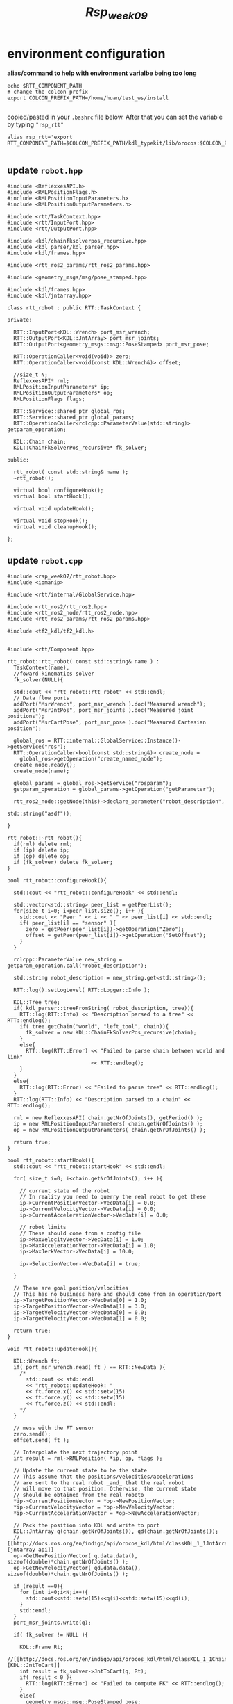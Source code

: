#+title: /Rsp_week09/

* environment configuration
**alias/command to help with environment varialbe being too long**
#+begin_src shell
echo $RTT_COMPONENT_PATH
# change the colcon prefix
export COLCON_PREFIX_PATH=/home/huan/test_ws/install

#+end_src
copied/pasted in your =.bashrc= file below. After that you can set the variable by typing ="rsp_rtt"=
#+begin_src shell
alias rsp_rtt='export RTT_COMPONENT_PATH=$COLCON_PREFIX_PATH/kdl_typekit/lib/orocos:$COLCON_PREFIX_PATH/orocos_toolchain/lib/orocos:$COLCON_PREFIX_PATH/rtt_ros2_builtin_interfaces/lib/orocos:$COLCON_PREFIX_PATH/rtt_ros2_geometry_msgs/lib/orocos:$COLCON_PREFIX_PATH/rtt_ros2_interfaces/lib/orocos:$COLCON_PREFIX_PATH/rtt_ros2/lib/orocos:$COLCON_PREFIX_PATH/rtt_ros2_node/lib/orocos:$COLCON_PREFIX_PATH/rtt_ros2_params/lib/orocos:$COLCON_PREFIX_PATH/rtt_ros2_primitives_typekit/lib/orocos:$COLCON_PREFIX_PATH/rtt_ros2_rclcpp_typekit/lib/orocos:$COLCON_PREFIX_PATH/rtt_ros2_std_msgs/lib/orocos:$COLCON_PREFIX_PATH/rtt_ros2_topics/lib/orocos:$COLCON_PREFIX_PATH/rsp_week07/lib/orocos'

#+end_src

#+RESULTS:

** update =robot.hpp=
#+begin_src c++
#include <ReflexxesAPI.h>
#include <RMLPositionFlags.h>
#include <RMLPositionInputParameters.h>
#include <RMLPositionOutputParameters.h>

#include <rtt/TaskContext.hpp>
#include <rtt/InputPort.hpp>
#include <rtt/OutputPort.hpp>

#include <kdl/chainfksolverpos_recursive.hpp>
#include <kdl_parser/kdl_parser.hpp>
#include <kdl/frames.hpp>

#include <rtt_ros2_params/rtt_ros2_params.hpp>

#include <geometry_msgs/msg/pose_stamped.hpp>

#include <kdl/frames.hpp>
#include <kdl/jntarray.hpp>

class rtt_robot : public RTT::TaskContext {

private:

  RTT::InputPort<KDL::Wrench> port_msr_wrench;
  RTT::OutputPort<KDL::JntArray> port_msr_joints;
  RTT::OutputPort<geometry_msgs::msg::PoseStamped> port_msr_pose;

  RTT::OperationCaller<void(void)> zero;
  RTT::OperationCaller<void(const KDL::Wrench&)> offset;

  //size_t N;
  ReflexxesAPI* rml;
  RMLPositionInputParameters* ip;
  RMLPositionOutputParameters* op;
  RMLPositionFlags flags;

  RTT::Service::shared_ptr global_ros;
  RTT::Service::shared_ptr global_params;
  RTT::OperationCaller<rclcpp::ParameterValue(std::string)> getparam_operation;

  KDL::Chain chain;
  KDL::ChainFkSolverPos_recursive* fk_solver;

public:

  rtt_robot( const std::string& name );
  ~rtt_robot();

  virtual bool configureHook();
  virtual bool startHook();

  virtual void updateHook();

  virtual void stopHook();
  virtual void cleanupHook();

};
#+end_src
** update =robot.cpp=
#+begin_src c++
#include <rsp_week07/rtt_robot.hpp>
#include <iomanip>

#include <rtt/internal/GlobalService.hpp>

#include <rtt_ros2/rtt_ros2.hpp>
#include <rtt_ros2_node/rtt_ros2_node.hpp>
#include <rtt_ros2_params/rtt_ros2_params.hpp>

#include <tf2_kdl/tf2_kdl.h>


#include <rtt/Component.hpp>

rtt_robot::rtt_robot( const std::string& name ) :
  TaskContext(name),
  //foward kinematics solver
  fk_solver(NULL){

  std::cout << "rtt_robot::rtt_robot" << std::endl;
  // Data flow ports
  addPort("MsrWrench", port_msr_wrench ).doc("Measured wrench");
  addPort("MsrJntPos", port_msr_joints ).doc("Measured joint positions");
  addPort("MsrCartPose", port_msr_pose ).doc("Measured Cartesian position");

  global_ros = RTT::internal::GlobalService::Instance()->getService("ros");
  RTT::OperationCaller<bool(const std::string&)> create_node =
    global_ros->getOperation("create_named_node");
  create_node.ready();
  create_node(name);

  global_params = global_ros->getService("rosparam");
  getparam_operation = global_params->getOperation("getParameter");

  rtt_ros2_node::getNode(this)->declare_parameter("robot_description",
                                                  std::string("asdf"));

}

rtt_robot::~rtt_robot(){
  if(rml) delete rml;
  if (ip) delete ip;
  if (op) delete op;
  if (fk_solver) delete fk_solver;
}

bool rtt_robot::configureHook(){

  std::cout << "rtt_robot::configureHook" << std::endl;

  std::vector<std::string> peer_list = getPeerList();
  for(size_t i=0; i<peer_list.size(); i++ ){
    std::cout << "Peer " << i << " " << peer_list[i] << std::endl;
    if( peer_list[i] == "sensor" ){
      zero = getPeer(peer_list[i])->getOperation("Zero");
      offset = getPeer(peer_list[i])->getOperation("SetOffset");
    }
  }

  rclcpp::ParameterValue new_string = getparam_operation.call("robot_description");

  std::string robot_description = new_string.get<std::string>();

  RTT::log().setLogLevel( RTT::Logger::Info );

  KDL::Tree tree;
  if( kdl_parser::treeFromString( robot_description, tree)){
    RTT::log(RTT::Info) << "Description parsed to a tree" << RTT::endlog();
    if( tree.getChain("world", "left_tool", chain)){
      fk_solver = new KDL::ChainFkSolverPos_recursive(chain);
    }
    else{
      RTT::log(RTT::Error) << "Failed to parse chain between world and link"
                           << RTT::endlog();
    }
  }
  else{
    RTT::log(RTT::Error) << "Failed to parse tree" << RTT::endlog();
  }
  RTT::log(RTT::Info) << "Description parsed to a chain" << RTT::endlog();

  rml = new ReflexxesAPI( chain.getNrOfJoints(), getPeriod() );
  ip = new RMLPositionInputParameters( chain.getNrOfJoints() );
  op = new RMLPositionOutputParameters( chain.getNrOfJoints() );

  return true;
}

bool rtt_robot::startHook(){
  std::cout << "rtt_robot::startHook" << std::endl;

  for( size_t i=0; i<chain.getNrOfJoints(); i++ ){

    // current state of the robot
    // In reality you need to querry the real robot to get these
    ip->CurrentPositionVector->VecData[i] = 0.0;
    ip->CurrentVelocityVector->VecData[i] = 0.0;
    ip->CurrentAccelerationVector->VecData[i] = 0.0;

    // robot limits
    // These should come from a config file
    ip->MaxVelocityVector->VecData[i] = 1.0;
    ip->MaxAccelerationVector->VecData[i] = 1.0;
    ip->MaxJerkVector->VecData[i] = 10.0;

    ip->SelectionVector->VecData[i] = true;

  }

  // These are goal position/velocities
  // This has no business here and should come from an operation/port
  ip->TargetPositionVector->VecData[0] = 1.0;
  ip->TargetPositionVector->VecData[1] = 3.0;
  ip->TargetVelocityVector->VecData[0] = 0.0;
  ip->TargetVelocityVector->VecData[1] = 0.0;

  return true;
}

void rtt_robot::updateHook(){

  KDL::Wrench ft;
  if( port_msr_wrench.read( ft ) == RTT::NewData ){
    /*
      std::cout << std::endl
      << "rtt_robot::updateHook: "
      << ft.force.x() << std::setw(15)
      << ft.force.y() << std::setw(15)
      << ft.force.z() << std::endl;
    ,*/
  }

  // mess with the FT sensor
  zero.send();
  offset.send( ft );

  // Interpolate the next trajectory point
  int result = rml->RMLPosition( *ip, op, flags );

  // Update the current state to be the state
  // This assume that the positions/velocities/accelerations
  // are sent to the real robot _and_ that the real robot
  // will move to that position. Otherwise, the current state
  // should be obtained from the real roboto
  ,*ip->CurrentPositionVector = *op->NewPositionVector;
  ,*ip->CurrentVelocityVector = *op->NewVelocityVector;
  ,*ip->CurrentAccelerationVector = *op->NewAccelerationVector;

  // Pack the position into KDL and write to port
  KDL::JntArray q(chain.getNrOfJoints()), qd(chain.getNrOfJoints());
  // [[http://docs.ros.org/en/indigo/api/orocos_kdl/html/classKDL_1_1JntArray.html][jntarray api]]
  op->GetNewPositionVector( q.data.data(), sizeof(double)*chain.getNrOfJoints() );
  op->GetNewVelocityVector( qd.data.data(), sizeof(double)*chain.getNrOfJoints() );

  if (result ==0){
    for (int i=0;i<N;i++){
      std::cout<<std::setw(15)<<q(i)<<std::setw(15)<<qd(i);
    }
    std::endl;
  }
  port_msr_joints.write(q);

  if( fk_solver != NULL ){

    KDL::Frame Rt;
    //[[http://docs.ros.org/en/indigo/api/orocos_kdl/html/classKDL_1_1ChainFkSolverPos.html][KDL::JntToCart]]
    int result = fk_solver->JntToCart(q, Rt);
    if( result < 0 ){
      RTT::log(RTT::Error) << "Failed to compute FK" << RTT::endlog();
    }
    else{
      geometry_msgs::msg::PoseStamped pose;
      pose.header.frame_id = "world";
      pose.pose = tf2::toMsg( Rt );
      port_msr_pose.write(pose);
    }
  }

}

void rtt_robot::stopHook(){
  std::cout << "rtt_robot::stopHook" << std::endl;
}

void rtt_robot::cleanupHook(){
  std::cout << "rtt_robot::cleanupHook" << std::endl;
}

ORO_CREATE_COMPONENT(rtt_robot)

#+end_src

** update =rtt_robot.ops=
#+begin_src shell
import("rtt_ros2")
import("rtt_ros2_node")
import("rtt_ros2_topics")
import("rtt_ros2_params")
import("rtt_ros2_geometry_msgs")

import("kdl_typekit")
import("rsp_week07")
# ros -> get from RTT::internal::GlobalService::Instance()->getService("ros");
# global_ros->getOperation("create_named_node");
ros.create_named_node("rtt")

loadComponent( "robot", "rtt_robot" )
setActivity( "robot", 0.01, 0, ORO_SCHED_OTHER )

loadComponent( "sensor", "rtt_sensor" )
setActivity( "sensor", 0.01, 0, ORO_SCHED_OTHER )

var ConnPolicy cp
connect( "robot.MsrWrench",  "sensor.MsrWrench",  cp )

stream("sensor.ft", ros.topic("/sensor/wrench", false))
stream("robot.MsrCartPose", ros.topic("/robot/frame", false))

sensor.configure()
sensor.start()

connectPeers("robot", "sensor")
robot.configure()
robot.start()
#+end_src


** Reflexxes api
#+begin_src shell
usr/local/include/Reflexxes.h

#+end_src
** Create an Ros node
RTT GlobalService can call the service of */ros/*, and have an internal operation called =create_named_node= which create an node and publish out.
#+begin_src c++
global_ros = RTT::internal::GlobalService::Instance()->getService("ros");
RTT::OperationCaller<bool(const std::string&)> create_node =
global_ros->getOperation("create_named_node");
create_node.ready();
create_node(name);
#+end_src
#+begin_src shell
ros.create_named_node("rtt")
#+end_src
if we check the =ros2 node list=, we will find node =/rtt=.
to check it's info
#+begin_src shell
~$ ros2 node info /rtt
/rtt
  Subscribers:
    /parameter_events: rcl_interfaces/msg/ParameterEvent
  Publishers:
    /parameter_events: rcl_interfaces/msg/ParameterEvent
    */robot/frame: geometry_msgs/msg/PoseStamped*
    /rosout: rcl_interfaces/msg/Log
   */sensor/wrench: geometry_msgs/msg/Wrench*
  Service Servers:
    /rtt/describe_parameters: rcl_interfaces/srv/DescribeParameters
    /rtt/get_parameter_types: rcl_interfaces/srv/GetParameterTypes
    /rtt/get_parameters: rcl_interfaces/srv/GetParameters
    /rtt/list_parameters: rcl_interfaces/srv/ListParameters
    /rtt/set_parameters: rcl_interfaces/srv/SetParameters
    /rtt/set_parameters_atomically: rcl_interfaces/srv/SetParametersAtomically
  Service Clients:

  Action Servers:

  Action Clients:

#+end_src
in ops to publish those two topic
#+begin_src shell
stream("sensor.ft", ros.topic("/sensor/wrench", false))
stream("robot.MsrCartPose", ros.topic("/robot/frame", false))
#+end_src
** Create an ROS Param
#+begin_src c++

global_params = global_ros->getService("rosparam");
getparam_operation = global_params->getOperation("getParameter");

rtt_ros2_node::getNode(this)->declare_parameter("robot_description",
                                            std::string("asdf"));

#+end_src
if we run the =ros2 param list=, it will show up the ="robot_description"=.
#+begin_src shell
ros2 param get /rtt robot_description
String value is: asdf

#+end_src
** Plugin the urdf into Orocos
To connect the ="robot_description"= with the robot.urdf, we need do following steps:
#+begin_src shell
cd src/lecture/rsp_week05/urdf/
xacro rsp.urdf.xacro >robot.urdf
ros2 run robot_state_publisher robot_state_publisher --ros-args --param robot_description:="`cat robot.urdf`"
#+end_src
navigate to urdf pwd, and set the param:
#+begin_src shell
ros2 param set /rtt robot_description "`cat robot.urdf`"
#+end_src
To check the configuration:
#+begin_src shell
robot.configure()
/*
Peer 0 sensor
Link left_base_link had 1 children
Link left_upper_link had 1 children
Link left_tool had 0 children
4334.556 [ Info   ][Logger] Description parsed to a tree
4334.556 [ Info   ][Logger] Description parsed to a chain
 = true
*/
#+end_src

